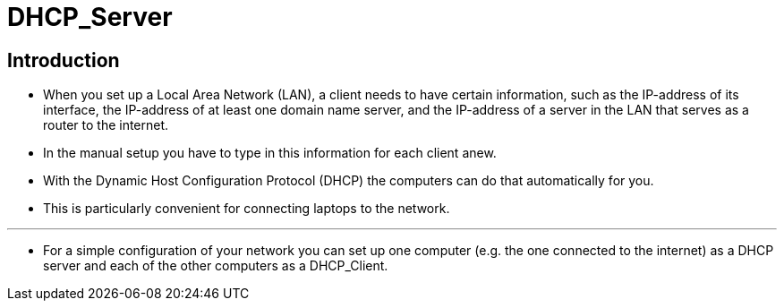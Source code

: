 = DHCP_Server

== Introduction

* When you set up a Local Area Network (LAN), a client needs to have certain
  information, such as the IP-address of its interface, the IP-address of at
  least one domain name server, and the IP-address of a server in the LAN that
  serves as a router to the internet.
* In the manual setup you have to type in this information for each client
  anew.
* With the Dynamic Host Configuration Protocol (DHCP) the computers can do
  that automatically for you.
* This is particularly convenient for connecting laptops to the network.

'''

* For a simple configuration of your network you can set up one computer (e.g.
  the one connected to the internet) as a DHCP server and each of the other
  computers as a DHCP_Client.
